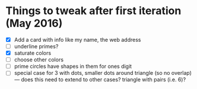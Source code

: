 * Things to tweak after first iteration (May 2016)

  - [X] Add a card with info like my name, the web address
  - [ ] underline primes?
  - [X] saturate colors
  - [ ] choose other colors
  - [ ] prime circles have shapes in them for ones digit
  - [ ] special case for 3 with dots, smaller dots around triangle (so no
    overlap) --- does this need to extend to other cases?  triangle
    with pairs (i.e. 6)?

